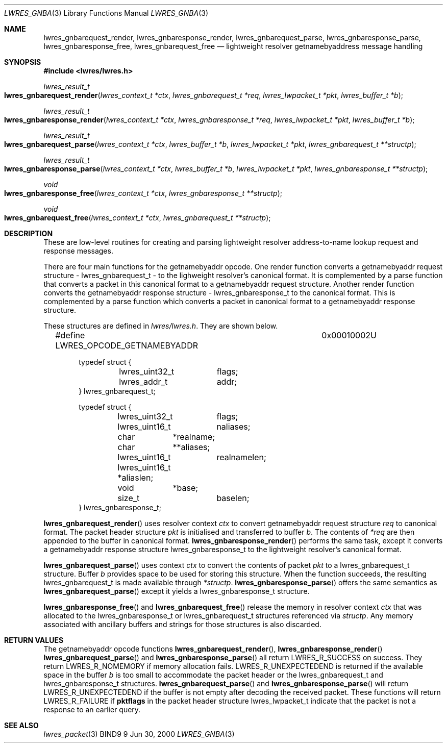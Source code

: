 .\" Copyright (C) 2000  Internet Software Consortium.
.\"
.\" Permission to use, copy, modify, and distribute this software for any
.\" purpose with or without fee is hereby granted, provided that the above
.\" copyright notice and this permission notice appear in all copies.
.\"
.\" THE SOFTWARE IS PROVIDED "AS IS" AND INTERNET SOFTWARE CONSORTIUM
.\" DISCLAIMS ALL WARRANTIES WITH REGARD TO THIS SOFTWARE INCLUDING ALL
.\" IMPLIED WARRANTIES OF MERCHANTABILITY AND FITNESS. IN NO EVENT SHALL
.\" INTERNET SOFTWARE CONSORTIUM BE LIABLE FOR ANY SPECIAL, DIRECT,
.\" INDIRECT, OR CONSEQUENTIAL DAMAGES OR ANY DAMAGES WHATSOEVER RESULTING
.\" FROM LOSS OF USE, DATA OR PROFITS, WHETHER IN AN ACTION OF CONTRACT,
.\" NEGLIGENCE OR OTHER TORTIOUS ACTION, ARISING OUT OF OR IN CONNECTION
.\" WITH THE USE OR PERFORMANCE OF THIS SOFTWARE.

.\" $Id: lwres_gnba.3,v 1.5 2000/11/18 03:00:30 bwelling Exp $

.Dd Jun 30, 2000
.Dt LWRES_GNBA 3
.Os BIND9 9
.ds vT BIND9 Programmer's Manual
.Sh NAME
.Nm lwres_gnbarequest_render ,
.Nm lwres_gnbaresponse_render ,
.Nm lwres_gnbarequest_parse ,
.Nm lwres_gnbaresponse_parse ,
.Nm lwres_gnbaresponse_free ,
.Nm lwres_gnbarequest_free
.Nd lightweight resolver getnamebyaddress message handling
.Sh SYNOPSIS
.Fd #include <lwres/lwres.h>
.Fd
.Ft lwres_result_t
.Fo lwres_gnbarequest_render
.Fa "lwres_context_t *ctx"
.Fa "lwres_gnbarequest_t *req"
.Fa "lwres_lwpacket_t *pkt"
.Fa "lwres_buffer_t *b"
.Fc
.Ft lwres_result_t
.Fo lwres_gnbaresponse_render
.Fa "lwres_context_t *ctx"
.Fa "lwres_gnbaresponse_t *req"
.Fa "lwres_lwpacket_t *pkt"
.Fa "lwres_buffer_t *b"
.Fc
.Ft lwres_result_t
.Fo lwres_gnbarequest_parse
.Fa "lwres_context_t *ctx"
.Fa "lwres_buffer_t *b"
.Fa "lwres_lwpacket_t *pkt"
.Fa "lwres_gnbarequest_t **structp"
.Fc
.Ft lwres_result_t
.Fo lwres_gnbaresponse_parse
.Fa "lwres_context_t *ctx"
.Fa "lwres_buffer_t *b"
.Fa "lwres_lwpacket_t *pkt"
.Fa "lwres_gnbaresponse_t **structp"
.Fc
.Ft void
.Fo lwres_gnbaresponse_free
.Fa "lwres_context_t *ctx"
.Fa "lwres_gnbaresponse_t **structp"
.Fc
.Ft void
.Fo lwres_gnbarequest_free
.Fa "lwres_context_t *ctx"
.Fa "lwres_gnbarequest_t **structp"
.Fc
.Sh DESCRIPTION
These are low-level routines for creating and parsing
lightweight resolver address-to-name lookup request and 
response messages.
.Pp
There are four main functions for the getnamebyaddr opcode.
One render function converts a getnamebyaddr request structure -
.Dv lwres_gnbarequest_t -
to the lighweight resolver's canonical format.
It is complemented by a parse function that converts a packet in this
canonical format to a getnamebyaddr request structure.
Another render function converts the getnamebyaddr response structure -
.Dv lwres_gnbaresponse_t
to the canonical format.
This is complemented by a parse function which converts a packet in
canonical format to a getnamebyaddr response structure.
.Pp
These structures are defined in
.Pa lwres/lwres.h .
They are shown below.
.Bd -literal -offset indent
#define LWRES_OPCODE_GETNAMEBYADDR	0x00010002U

typedef struct {
	lwres_uint32_t	flags;
	lwres_addr_t	addr;
} lwres_gnbarequest_t;

typedef struct {
	lwres_uint32_t	flags;
	lwres_uint16_t	naliases;
	char	       *realname;
	char	      **aliases;
	lwres_uint16_t	realnamelen;
	lwres_uint16_t *aliaslen;
	void	       *base;
	size_t		baselen;
} lwres_gnbaresponse_t;
.Ed
.Pp
.Fn lwres_gnbarequest_render
uses resolver context
.Fa ctx
to convert getnamebyaddr request structure
.Fa req
to canonical format.
The packet header structure
.Fa pkt
is initialised and transferred to
buffer
.Fa b .
The contents of
.Fa *req
are then appended to the buffer in canonical format.
.Fn lwres_gnbaresponse_render
performs the same task, except it converts a getnamebyaddr response structure
.Dv lwres_gnbaresponse_t
to the lightweight resolver's canonical format.
.Pp
.Fn lwres_gnbarequest_parse
uses context
.Fa ctx
to convert the contents of packet
.Fa pkt
to a
.Dv lwres_gnbarequest_t
structure.
Buffer
.Fa b
provides space to be used for storing this structure.
When the function succeeds, the resulting
.Dv lwres_gnbarequest_t
is made available through
.Fa *structp .
.Fn lwres_gnbaresponse_parse
offers the same semantics as
.Fn lwres_gnbarequest_parse
except it yields a
.Dv lwres_gnbaresponse_t
structure.
.Pp
.Fn lwres_gnbaresponse_free
and
.Fn lwres_gnbarequest_free
release the memory in resolver context
.Fa ctx
that was allocated to the
.Dv lwres_gnbaresponse_t
or
.Dv lwres_gnbarequest_t
structures referenced via
.Fa structp .
Any memory associated with ancillary buffers and strings for those
structures is also discarded.
.Sh RETURN VALUES
The getnamebyaddr opcode functions
.Fn lwres_gnbarequest_render ,
.Fn lwres_gnbaresponse_render
.Fn lwres_gnbarequest_parse
and
.Fn lwres_gnbaresponse_parse
all return
.Er LWRES_R_SUCCESS
on success.
They return
.Er LWRES_R_NOMEMORY
if memory allocation fails.
.Er LWRES_R_UNEXPECTEDEND
is returned if the available space in the buffer
.Fa b
is too small to accommodate the packet header or the
.Dv lwres_gnbarequest_t
and
.Dv lwres_gnbaresponse_t
structures.
.Fn lwres_gnbarequest_parse
and
.Fn lwres_gnbaresponse_parse
will return
.Er LWRES_R_UNEXPECTEDEND
if the buffer is not empty after decoding the received packet.
These functions will return
.Er LWRES_R_FAILURE
if
.Li pktflags
in the packet header structure
.Dv lwres_lwpacket_t
indicate that the packet is not a response to an earlier query.
.Sh SEE ALSO
.Xr lwres_packet 3
